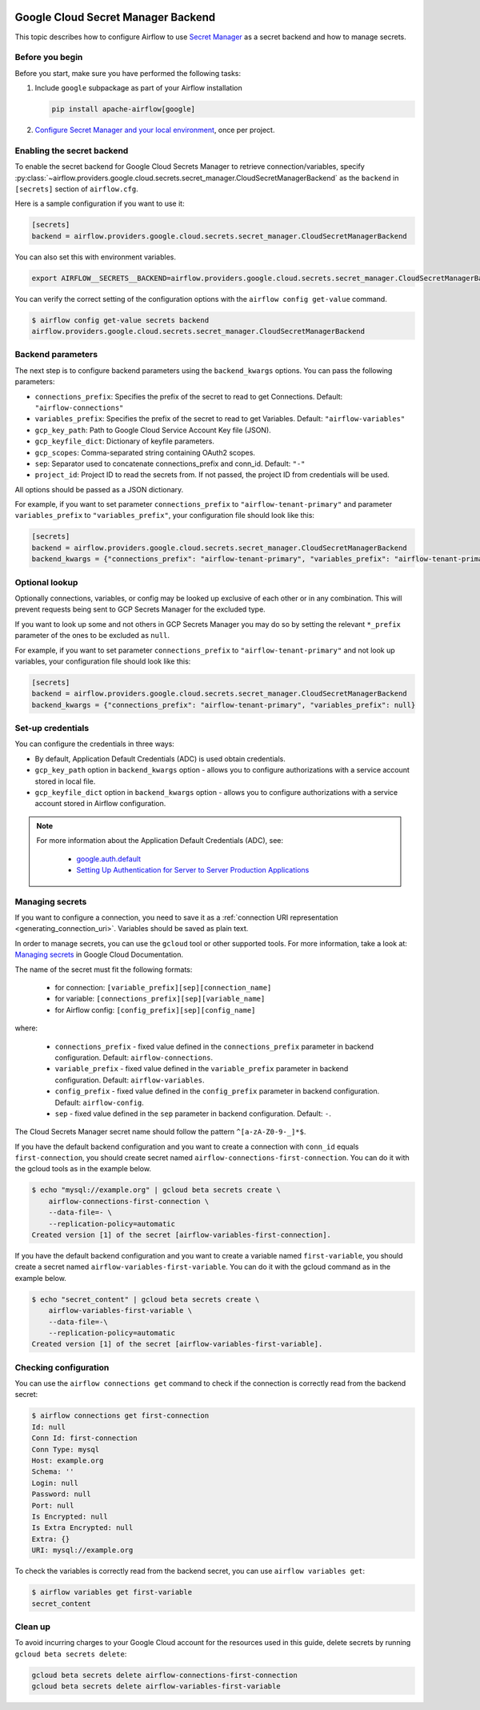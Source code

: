  .. Licensed to the Apache Software Foundation (ASF) under one
    or more contributor license agreements.  See the NOTICE file
    distributed with this work for additional information
    regarding copyright ownership.  The ASF licenses this file
    to you under the Apache License, Version 2.0 (the
    "License"); you may not use this file except in compliance
    with the License.  You may obtain a copy of the License at

 ..   http://www.apache.org/licenses/LICENSE-2.0

 .. Unless required by applicable law or agreed to in writing,
    software distributed under the License is distributed on an
    "AS IS" BASIS, WITHOUT WARRANTIES OR CONDITIONS OF ANY
    KIND, either express or implied.  See the License for the
    specific language governing permissions and limitations
    under the License.

.. _google_cloud_secret_manager_backend:

Google Cloud Secret Manager Backend
^^^^^^^^^^^^^^^^^^^^^^^^^^^^^^^^^^^

This topic describes how to configure Airflow to use `Secret Manager <https://cloud.google.com/secret-manager/docs>`__ as
a secret backend and how to manage secrets.

Before you begin
""""""""""""""""

Before you start, make sure you have performed the following tasks:

1.  Include ``google`` subpackage as part of your Airflow installation

    .. code-block:: bash

        pip install apache-airflow[google]

2. `Configure Secret Manager and your local environment <https://cloud.google.com/secret-manager/docs/configuring-secret-manager>`__, once per project.

Enabling the secret backend
"""""""""""""""""""""""""""

To enable the secret backend for Google Cloud Secrets Manager to retrieve connection/variables,
specify :py:class:`~airflow.providers.google.cloud.secrets.secret_manager.CloudSecretManagerBackend`
as the ``backend`` in  ``[secrets]`` section of ``airflow.cfg``.

Here is a sample configuration if you want to use it:

.. code-block:: ini

    [secrets]
    backend = airflow.providers.google.cloud.secrets.secret_manager.CloudSecretManagerBackend

You can also set this with environment variables.

.. code-block:: bash

    export AIRFLOW__SECRETS__BACKEND=airflow.providers.google.cloud.secrets.secret_manager.CloudSecretManagerBackend

You can verify the correct setting of the configuration options with the ``airflow config get-value`` command.

.. code-block:: console

    $ airflow config get-value secrets backend
    airflow.providers.google.cloud.secrets.secret_manager.CloudSecretManagerBackend

Backend parameters
""""""""""""""""""

The next step is to configure backend parameters using the ``backend_kwargs`` options. You can pass
the following parameters:

* ``connections_prefix``: Specifies the prefix of the secret to read to get Connections. Default: ``"airflow-connections"``
* ``variables_prefix``: Specifies the prefix of the secret to read to get Variables. Default: ``"airflow-variables"``
* ``gcp_key_path``: Path to Google Cloud Service Account Key file (JSON).
* ``gcp_keyfile_dict``: Dictionary of keyfile parameters.
* ``gcp_scopes``: Comma-separated string containing OAuth2 scopes.
* ``sep``: Separator used to concatenate connections_prefix and conn_id. Default: ``"-"``
* ``project_id``: Project ID to read the secrets from. If not passed, the project ID from credentials will be used.

All options should be passed as a JSON dictionary.

For example, if you want to set parameter ``connections_prefix`` to ``"airflow-tenant-primary"`` and parameter ``variables_prefix`` to ``"variables_prefix"``, your configuration file should look like this:

.. code-block:: ini

    [secrets]
    backend = airflow.providers.google.cloud.secrets.secret_manager.CloudSecretManagerBackend
    backend_kwargs = {"connections_prefix": "airflow-tenant-primary", "variables_prefix": "airflow-tenant-primary"}

Optional lookup
"""""""""""""""

Optionally connections, variables, or config may be looked up exclusive of each other or in any combination.
This will prevent requests being sent to GCP Secrets Manager for the excluded type.

If you want to look up some and not others in GCP Secrets Manager you may do so by setting the relevant ``*_prefix`` parameter of the ones to be excluded as ``null``.

For example, if you want to set parameter ``connections_prefix`` to ``"airflow-tenant-primary"`` and not look up variables, your configuration file should look like this:

.. code-block:: ini

    [secrets]
    backend = airflow.providers.google.cloud.secrets.secret_manager.CloudSecretManagerBackend
    backend_kwargs = {"connections_prefix": "airflow-tenant-primary", "variables_prefix": null}

Set-up credentials
""""""""""""""""""

You can configure the credentials in three ways:

* By default, Application Default Credentials (ADC) is used obtain credentials.
* ``gcp_key_path`` option in ``backend_kwargs`` option - allows you to configure authorizations with a service account stored in local file.
* ``gcp_keyfile_dict`` option in ``backend_kwargs`` option - allows you to configure authorizations with a service account stored in Airflow configuration.

.. note::

    For more information about the Application Default Credentials (ADC), see:

      * `google.auth.default <https://google-auth.readthedocs.io/en/latest/reference/google.auth.html#google.auth.default>`__
      * `Setting Up Authentication for Server to Server Production Applications <https://cloud.google.com/docs/authentication/production>`__

Managing secrets
""""""""""""""""

If you want to configure a connection, you need to save it as a :ref:`connection URI representation <generating_connection_uri>`.
Variables should be saved as plain text.

In order to manage secrets, you can use the ``gcloud`` tool or other supported tools. For more information, take a look at:
`Managing secrets <https://cloud.google.com/secret-manager/docs/creating-and-accessing-secrets>`__ in Google Cloud Documentation.

The name of the secret must fit the following formats:

 * for connection: ``[variable_prefix][sep][connection_name]``
 * for variable: ``[connections_prefix][sep][variable_name]``
 * for Airflow config: ``[config_prefix][sep][config_name]``

where:

 * ``connections_prefix`` - fixed value defined in the ``connections_prefix`` parameter in backend configuration. Default: ``airflow-connections``.
 * ``variable_prefix`` - fixed value defined in the ``variable_prefix`` parameter in backend configuration. Default: ``airflow-variables``.
 * ``config_prefix`` - fixed value defined in the ``config_prefix`` parameter in backend configuration. Default: ``airflow-config``.
 * ``sep`` - fixed value defined in the ``sep`` parameter in backend configuration. Default: ``-``.

The Cloud Secrets Manager secret name should follow the pattern ``^[a-zA-Z0-9-_]*$``.

If you have the default backend configuration and you want to create a connection with ``conn_id``
equals ``first-connection``, you should create secret named ``airflow-connections-first-connection``.
You can do it with the gcloud tools as in the example below.

.. code-block:: bash

    $ echo "mysql://example.org" | gcloud beta secrets create \
        airflow-connections-first-connection \
        --data-file=- \
        --replication-policy=automatic
    Created version [1] of the secret [airflow-variables-first-connection].

If you have the default backend configuration and you want to create a variable named ``first-variable``,
you should create a secret named ``airflow-variables-first-variable``. You can do it with the gcloud
command as in the example below.

.. code-block:: bash

    $ echo "secret_content" | gcloud beta secrets create \
        airflow-variables-first-variable \
        --data-file=-\
        --replication-policy=automatic
    Created version [1] of the secret [airflow-variables-first-variable].

Checking configuration
""""""""""""""""""""""

You can use the ``airflow connections get`` command to check if the connection is correctly read from the backend secret:

.. code-block:: console

    $ airflow connections get first-connection
    Id: null
    Conn Id: first-connection
    Conn Type: mysql
    Host: example.org
    Schema: ''
    Login: null
    Password: null
    Port: null
    Is Encrypted: null
    Is Extra Encrypted: null
    Extra: {}
    URI: mysql://example.org

To check the variables is correctly read from the backend secret, you can use ``airflow variables get``:

.. code-block:: console

    $ airflow variables get first-variable
    secret_content

Clean up
""""""""

To avoid incurring charges to your Google Cloud account for the resources used in this guide,
delete secrets by running ``gcloud beta secrets delete``:

.. code-block:: bash

    gcloud beta secrets delete airflow-connections-first-connection
    gcloud beta secrets delete airflow-variables-first-variable
